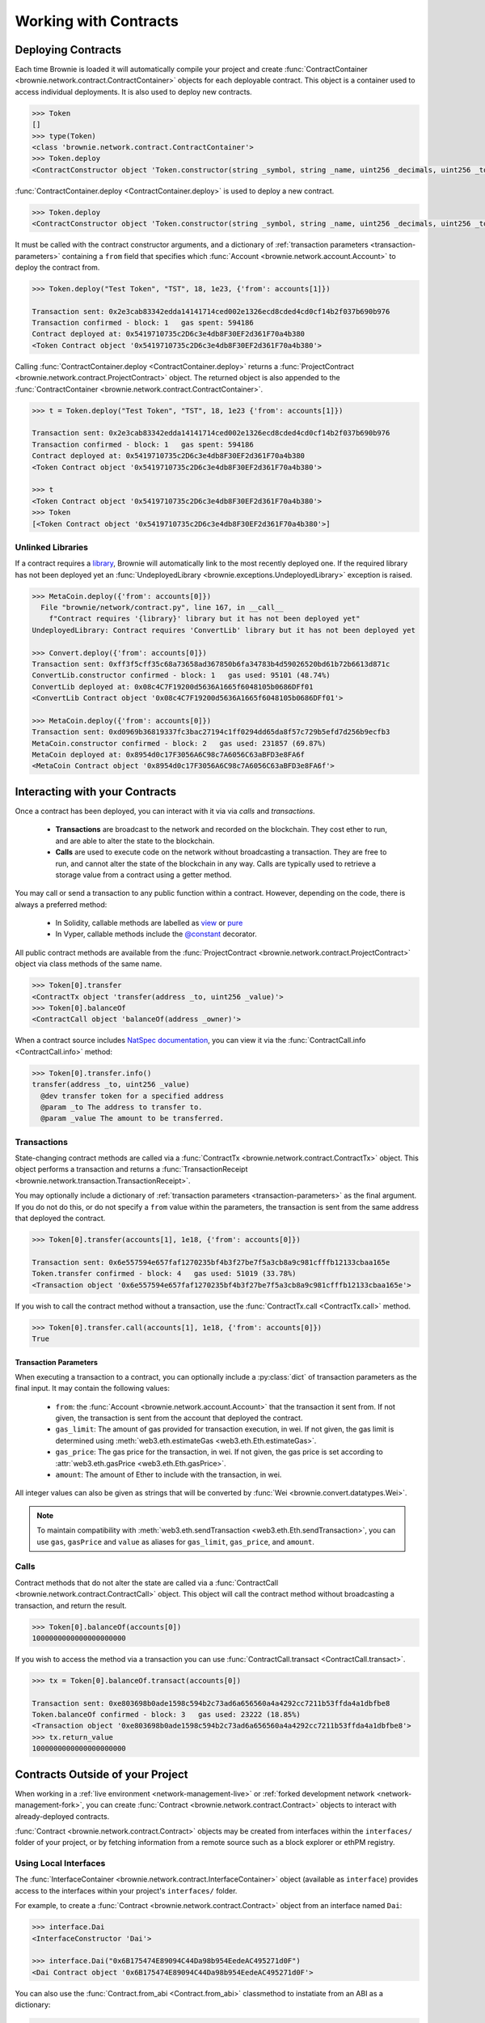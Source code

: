 .. _core-contracts:

======================
Working with Contracts
======================

Deploying Contracts
===================

Each time Brownie is loaded it will automatically compile your project and create :func:`ContractContainer <brownie.network.contract.ContractContainer>` objects for each deployable contract. This object is a container used to access individual deployments. It is also used to deploy new contracts.

.. code-block:: python

    >>> Token
    []
    >>> type(Token)
    <class 'brownie.network.contract.ContractContainer'>
    >>> Token.deploy
    <ContractConstructor object 'Token.constructor(string _symbol, string _name, uint256 _decimals, uint256 _totalSupply)'>

:func:`ContractContainer.deploy <ContractContainer.deploy>` is used to deploy a new contract.

.. code-block:: python

    >>> Token.deploy
    <ContractConstructor object 'Token.constructor(string _symbol, string _name, uint256 _decimals, uint256 _totalSupply)'>

It must be called with the contract constructor arguments, and a dictionary of :ref:`transaction parameters <transaction-parameters>` containing  a ``from`` field that specifies which :func:`Account <brownie.network.account.Account>` to deploy the contract from.

.. code-block:: python

    >>> Token.deploy("Test Token", "TST", 18, 1e23, {'from': accounts[1]})

    Transaction sent: 0x2e3cab83342edda14141714ced002e1326ecd8cded4cd0cf14b2f037b690b976
    Transaction confirmed - block: 1   gas spent: 594186
    Contract deployed at: 0x5419710735c2D6c3e4db8F30EF2d361F70a4b380
    <Token Contract object '0x5419710735c2D6c3e4db8F30EF2d361F70a4b380'>


Calling :func:`ContractContainer.deploy <ContractContainer.deploy>` returns a :func:`ProjectContract <brownie.network.contract.ProjectContract>` object. The returned object is also appended to the :func:`ContractContainer <brownie.network.contract.ContractContainer>`.

.. code-block:: python

    >>> t = Token.deploy("Test Token", "TST", 18, 1e23 {'from': accounts[1]})

    Transaction sent: 0x2e3cab83342edda14141714ced002e1326ecd8cded4cd0cf14b2f037b690b976
    Transaction confirmed - block: 1   gas spent: 594186
    Contract deployed at: 0x5419710735c2D6c3e4db8F30EF2d361F70a4b380
    <Token Contract object '0x5419710735c2D6c3e4db8F30EF2d361F70a4b380'>

    >>> t
    <Token Contract object '0x5419710735c2D6c3e4db8F30EF2d361F70a4b380'>
    >>> Token
    [<Token Contract object '0x5419710735c2D6c3e4db8F30EF2d361F70a4b380'>]

Unlinked Libraries
------------------

If a contract requires a `library <https://solidity.readthedocs.io/en/v0.6.0/contracts.html#libraries>`_, Brownie will automatically link to the most recently deployed one. If the required library has not been deployed yet an :func:`UndeployedLibrary <brownie.exceptions.UndeployedLibrary>` exception is raised.

.. code-block:: python

    >>> MetaCoin.deploy({'from': accounts[0]})
      File "brownie/network/contract.py", line 167, in __call__
        f"Contract requires '{library}' library but it has not been deployed yet"
    UndeployedLibrary: Contract requires 'ConvertLib' library but it has not been deployed yet

    >>> Convert.deploy({'from': accounts[0]})
    Transaction sent: 0xff3f5cff35c68a73658ad367850b6fa34783b4d59026520bd61b72b6613d871c
    ConvertLib.constructor confirmed - block: 1   gas used: 95101 (48.74%)
    ConvertLib deployed at: 0x08c4C7F19200d5636A1665f6048105b0686DFf01
    <ConvertLib Contract object '0x08c4C7F19200d5636A1665f6048105b0686DFf01'>

    >>> MetaCoin.deploy({'from': accounts[0]})
    Transaction sent: 0xd0969b36819337fc3bac27194c1ff0294dd65da8f57c729b5efd7d256b9ecfb3
    MetaCoin.constructor confirmed - block: 2   gas used: 231857 (69.87%)
    MetaCoin deployed at: 0x8954d0c17F3056A6C98c7A6056C63aBFD3e8FA6f
    <MetaCoin Contract object '0x8954d0c17F3056A6C98c7A6056C63aBFD3e8FA6f'>

Interacting with your Contracts
===============================

Once a contract has been deployed, you can interact with it via via `calls` and `transactions`.

    * **Transactions** are broadcast to the network and recorded on the blockchain. They cost ether to run, and are able to alter the state to the blockchain.
    * **Calls** are used to execute code on the network without broadcasting a transaction. They are free to run, and cannot alter the state of the blockchain in any way. Calls are typically used to retrieve a storage value from a contract using a getter method.

You may call or send a transaction to any public function within a contract. However, depending on the code, there is always a preferred method:

    * In Solidity, callable methods are labelled as `view <https://solidity.readthedocs.io/en/v0.6.0/contracts.html#view-functions>`_ or `pure <https://solidity.readthedocs.io/en/v0.6.0/contracts.html#pure-functions>`_
    * In Vyper, callable methods include the `@constant <https://vyper.readthedocs.io/en/latest/structure-of-a-contract.html#decorators>`_ decorator.

All public contract methods are available from the :func:`ProjectContract <brownie.network.contract.ProjectContract>` object via class methods of the same name.

.. code-block:: python

    >>> Token[0].transfer
    <ContractTx object 'transfer(address _to, uint256 _value)'>
    >>> Token[0].balanceOf
    <ContractCall object 'balanceOf(address _owner)'>

When a contract source includes `NatSpec documentation <https://solidity.readthedocs.io/en/latest/natspec-format.html>`_, you can view it via the :func:`ContractCall.info <ContractCall.info>` method:

.. code-block:: python

    >>> Token[0].transfer.info()
    transfer(address _to, uint256 _value)
      @dev transfer token for a specified address
      @param _to The address to transfer to.
      @param _value The amount to be transferred.


Transactions
------------

State-changing contract methods are called via a :func:`ContractTx <brownie.network.contract.ContractTx>` object. This object performs a transaction and returns a :func:`TransactionReceipt <brownie.network.transaction.TransactionReceipt>`.

You may optionally include a dictionary of :ref:`transaction parameters <transaction-parameters>` as the final argument. If you do not do this, or do not specify a ``from`` value within the parameters, the transaction is sent from the same address that deployed the contract.

.. code-block:: python

    >>> Token[0].transfer(accounts[1], 1e18, {'from': accounts[0]})

    Transaction sent: 0x6e557594e657faf1270235bf4b3f27be7f5a3cb8a9c981cfffb12133cbaa165e
    Token.transfer confirmed - block: 4   gas used: 51019 (33.78%)
    <Transaction object '0x6e557594e657faf1270235bf4b3f27be7f5a3cb8a9c981cfffb12133cbaa165e'>

If you wish to call the contract method without a transaction, use the :func:`ContractTx.call <ContractTx.call>` method.

.. code-block:: python

    >>> Token[0].transfer.call(accounts[1], 1e18, {'from': accounts[0]})
    True

.. _transaction-parameters:

Transaction Parameters
**********************

When executing a transaction to a contract, you can optionally include a :py:class:`dict` of transaction parameters as the final input. It may contain the following values:

    * ``from``: the :func:`Account <brownie.network.account.Account>` that the transaction it sent from. If not given, the transaction is sent from the account that deployed the contract.
    * ``gas_limit``: The amount of gas provided for transaction execution, in wei. If not given, the gas limit is determined using :meth:`web3.eth.estimateGas <web3.eth.Eth.estimateGas>`.
    * ``gas_price``: The gas price for the transaction, in wei. If not given, the gas price is set according to :attr:`web3.eth.gasPrice <web3.eth.Eth.gasPrice>`.
    * ``amount``: The amount of Ether to include with the transaction, in wei.

All integer values can also be given as strings that will be converted by :func:`Wei <brownie.convert.datatypes.Wei>`.

.. note::

    To maintain compatibility with :meth:`web3.eth.sendTransaction <web3.eth.Eth.sendTransaction>`, you can use ``gas``, ``gasPrice`` and ``value`` as aliases for ``gas_limit``, ``gas_price``, and ``amount``.

Calls
-----

Contract methods that do not alter the state are called via a :func:`ContractCall <brownie.network.contract.ContractCall>` object. This object will call the contract method without broadcasting a transaction, and return the result.

.. code-block:: python

    >>> Token[0].balanceOf(accounts[0])
    1000000000000000000000

If you wish to access the method via a transaction you can use :func:`ContractCall.transact <ContractCall.transact>`.

.. code-block:: python

    >>> tx = Token[0].balanceOf.transact(accounts[0])

    Transaction sent: 0xe803698b0ade1598c594b2c73ad6a656560a4a4292cc7211b53ffda4a1dbfbe8
    Token.balanceOf confirmed - block: 3   gas used: 23222 (18.85%)
    <Transaction object '0xe803698b0ade1598c594b2c73ad6a656560a4a4292cc7211b53ffda4a1dbfbe8'>
    >>> tx.return_value
    1000000000000000000000

.. _core-contracts-live:

Contracts Outside of your Project
=================================

When working in a :ref:`live environment <network-management-live>` or :ref:`forked development network <network-management-fork>`, you can create :func:`Contract <brownie.network.contract.Contract>` objects to interact with already-deployed contracts.

:func:`Contract <brownie.network.contract.Contract>` objects may be created from interfaces within the ``interfaces/`` folder of your project, or by fetching information from a remote source such as a block explorer or ethPM registry.

Using Local Interfaces
----------------------

The :func:`InterfaceContainer <brownie.network.contract.InterfaceContainer>` object (available as ``interface``) provides access to the interfaces within your project's ``interfaces/`` folder.

For example, to create a :func:`Contract <brownie.network.contract.Contract>` object from an interface named ``Dai``:

.. code-block:: python

    >>> interface.Dai
    <InterfaceConstructor 'Dai'>

    >>> interface.Dai("0x6B175474E89094C44Da98b954EedeAC495271d0F")
    <Dai Contract object '0x6B175474E89094C44Da98b954EedeAC495271d0F'>

You can also use the :func:`Contract.from_abi <Contract.from_abi>` classmethod to instatiate from an ABI as a dictionary:

.. code-block:: python

    >>> Contract.from_abi("Token", "0x79447c97b6543F6eFBC91613C655977806CB18b0", abi)
    <Token Contract object '0x79447c97b6543F6eFBC91613C655977806CB18b0'>

Fetching from a Remote Source
-----------------------------

Contract objects may also be created by fetching data from a remote source. For example, use :func:`Contract.from_explorer <Contract.from_explorer>` to create an object by querying Etherscan:

.. code-block:: python

    >>> Contract.from_explorer("0x6b175474e89094c44da98b954eedeac495271d0f")
    Fetching source of 0x6B175474E89094C44Da98b954EedeAC495271d0F from api.etherscan.io...
    <Dai Contract '0x6B175474E89094C44Da98b954EedeAC495271d0F'>

Persisting Contracts between Sessions
-------------------------------------

The data used to create :func:`Contract <brownie.network.contract.Contract>` objects is stored in a local database and persists between sessions. After the initial creation via a :ref:`class method <api-network-contract-classmethods>`, you can recreate an object by initializing :func:`Contract <brownie.network.contract.Contract>` with an address:

.. code-block:: python

    >>> Contract("0x6b175474e89094c44da98b954eedeac495271d0f")
    <Dai Contract '0x6B175474E89094C44Da98b954EedeAC495271d0F'>

Alternatively, :func:`Contract.set_alias <Contract.set_alias>` allows you to create an alias for quicker access. Aliases also persist between sessions.

.. code-block:: python

    >>> contract = Contract("0x6b175474e89094c44da98b954eedeac495271d0f")
    >>> contract.set_alias('dai')

    >>> Contract('dai')
    <Dai Contract '0x6B175474E89094C44Da98b954EedeAC495271d0F'>
